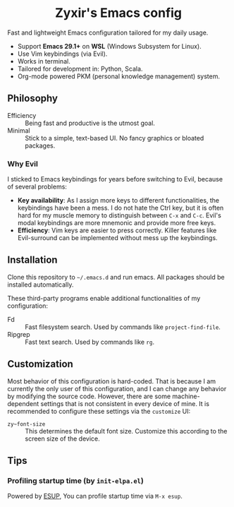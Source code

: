 #+html: <div align="center">
* Zyxir's Emacs config
#+html: </div>

Fast and lightweight Emacs configuration tailored for my daily usage.

- Support **Emacs 29.1+** on **WSL** (Windows Subsystem for Linux).
- Use Vim keybindings (via Evil).
- Works in terminal.
- Tailored for development in: Python, Scala.
- Org-mode powered PKM (personal knowledge management) system.

** Philosophy

- Efficiency :: Being fast and productive is the utmost goal.
- Minimal :: Stick to a simple, text-based UI. No fancy graphics or bloated
  packages.

*** Why Evil

I sticked to Emacs keybindings for years before switching to Evil, because of
several problems:

- **Key availability**: As I assign more keys to different functionalities, the
  keybindings have been a mess. I do not hate the Ctrl key, but it is often hard
  for my muscle memory to distinguish between =C-x= and =C-c=. Evil's modal
  keybindings are more mnemonic and provide more free keys.
- **Efficiency**: Vim keys are easier to press correctly. Killer features like
  Evil-surround can be implemented without mess up the keybindings.

** Installation

Clone this repository to =~/.emacs.d= and run emacs. All packages should be
installed automatically.

These third-party programs enable additional functionalities of my
configuration:

- Fd :: Fast filesystem search. Used by commands like ~project-find-file~.
- Ripgrep :: Fast text search. Used by commands like ~rg~.

** Customization

Most behavior of this configuration is hard-coded. That is because I am
currently the only user of this configuration, and I can change any behavior by
modifying the source code. However, there are some machine-dependent settings
that is not consistent in every device of mine. It is recommended to configure
these settings via the ~customize~ UI:

- ~zy~font-size~ :: This determines the default font size. Customize this
  according to the screen size of the device.

** Tips

*** Profiling startup time (by ~init-elpa.el~)

Powered by [[https://github.com/jschaf/esup][ESUP]], You can profile startup time via ~M-x esup~.
